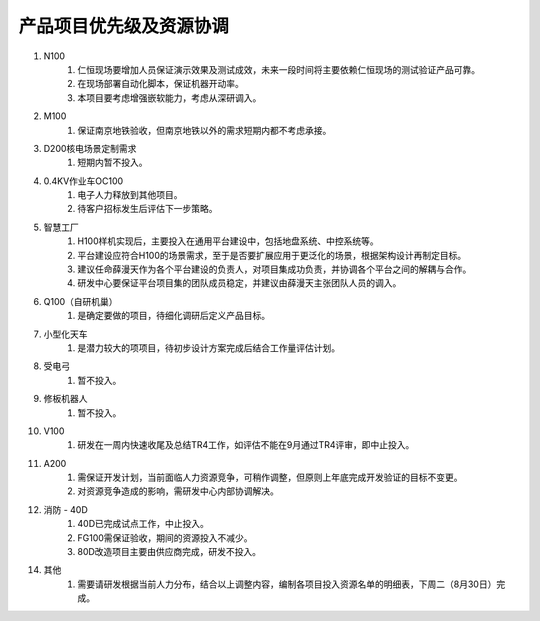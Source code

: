 产品项目优先级及资源协调
=======================
1. N100
	1. 仁恒现场要增加人员保证演示效果及测试成效，未来一段时间将主要依赖仁恒现场的测试验证产品可靠。
	2. 在现场部署自动化脚本，保证机器开动率。
	3. 本项目要考虑增强嵌软能力，考虑从深研调入。
2. M100
	1. 保证南京地铁验收，但南京地铁以外的需求短期内都不考虑承接。
3. D200核电场景定制需求
	1. 短期内暂不投入。
4. 0.4KV作业车OC100
	1. 电子人力释放到其他项目。
	2. 待客户招标发生后评估下一步策略。
5. 智慧工厂
	1. H100样机实现后，主要投入在通用平台建设中，包括地盘系统、中控系统等。
	2. 平台建设应符合H100的场景需求，至于是否要扩展应用于更泛化的场景，根据架构设计再制定目标。
	3. 建议任命薛漫天作为各个平台建设的负责人，对项目集成功负责，并协调各个平台之间的解耦与合作。
	4. 研发中心要保证平台项目集的团队成员稳定，并建议由薛漫天主张团队人员的调入。
6. Q100（自研机巢）
	1. 是确定要做的项目，待细化调研后定义产品目标。
7. 小型化天车
	1. 是潜力较大的项项目，待初步设计方案完成后结合工作量评估计划。
8. 受电弓
	1. 暂不投入。
9. 修板机器人
	1. 暂不投入。
10. V100
	1. 研发在一周内快速收尾及总结TR4工作，如评估不能在9月通过TR4评审，即中止投入。
11. A200
	1. 需保证开发计划，当前面临人力资源竞争，可稍作调整，但原则上年底完成开发验证的目标不变更。
	2. 对资源竞争造成的影响，需研发中心内部协调解决。
12. 消防 - 40D
	1. 40D已完成试点工作，中止投入。
	2. FG100需保证验收，期间的资源投入不减少。
	3. 80D改造项目主要由供应商完成，研发不投入。
14. 其他
	1. 需要请研发根据当前人力分布，结合以上调整内容，编制各项目投入资源名单的明细表，下周二（8月30日）完成。